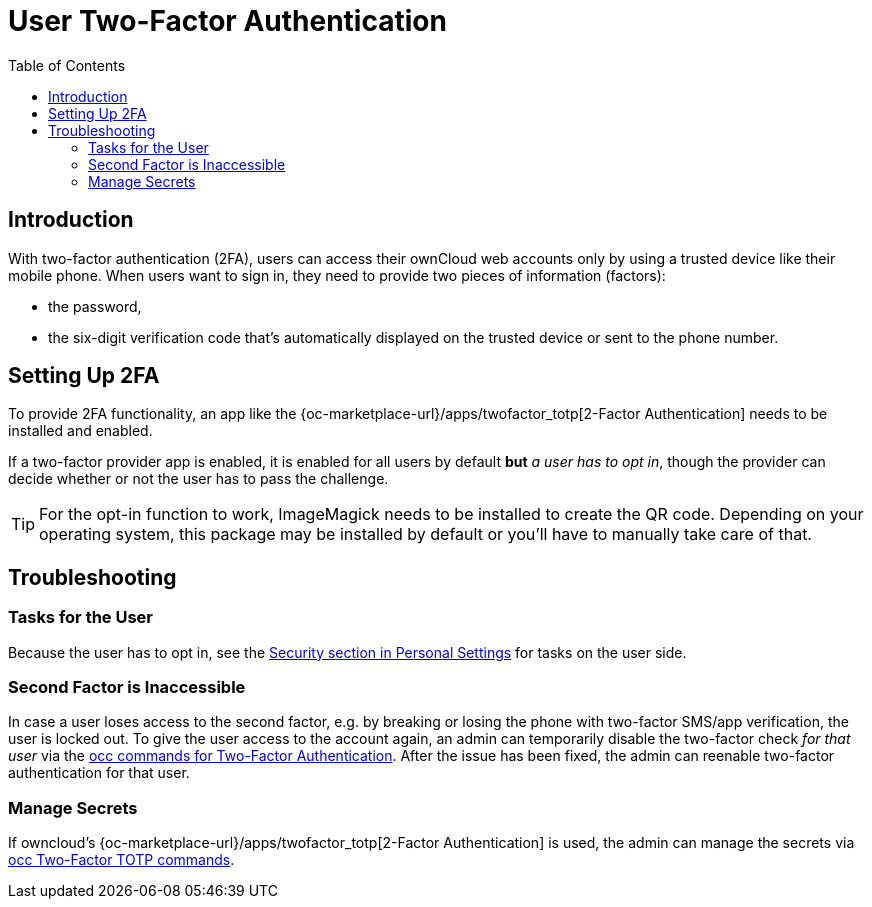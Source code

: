 = User Two-Factor Authentication
:toc: right

== Introduction

With two-factor authentication (2FA), users can access their ownCloud web accounts only by using a trusted device like their mobile phone. When users want to sign in, they need to provide two pieces of information (factors):

* the password,
* the six-digit verification code that's automatically displayed on the trusted device or sent to the phone number.

== Setting Up 2FA

To provide 2FA functionality, an app like the {oc-marketplace-url}/apps/twofactor_totp[2-Factor Authentication] needs to be installed and enabled.

If a two-factor provider app is enabled, it is enabled for all users by default *but* _a user has to opt in_, though the provider can decide whether or not the user has to pass the challenge.

TIP: For the opt-in function to work, ImageMagick needs to be installed to create the QR code. Depending on your operating system, this package may be installed by default or you'll have to manually take care of that.


== Troubleshooting

=== Tasks for the User

Because the user has to opt in, see the xref:user_manual:personal_settings/security.adoc[Security section in Personal Settings] for tasks on the user side.

=== Second Factor is Inaccessible

In case a user loses access to the second factor, e.g. by breaking or losing the phone with two-factor SMS/app verification, the user is locked out. To give the user access to the account again, an admin can temporarily disable the two-factor check _for that user_ via the
xref:configuration/server/occ_command.adoc#two-factor-authentication[occ commands for Two-Factor Authentication]. 
After the issue has been fixed, the admin can reenable two-factor authentication for that user.

=== Manage Secrets

If owncloud's {oc-marketplace-url}/apps/twofactor_totp[2-Factor Authentication] is used, the admin can manage
the secrets via xref:configuration/server/occ_command.adoc#two-factor-totp[occ Two-Factor TOTP commands].
